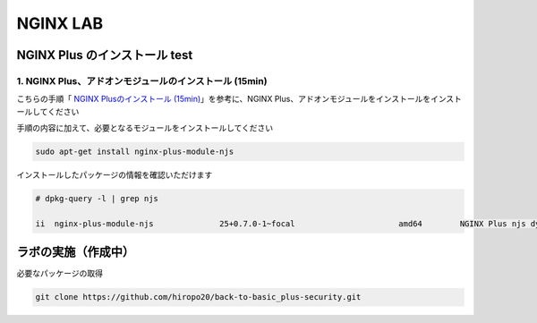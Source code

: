 NGINX LAB
#######

NGINX Plus のインストール test
====

1. NGINX Plus、アドオンモジュールのインストール (15min)
----

こちらの手順「 `NGINX Plusのインストール (15min) <https://f5j-nginx-plus-lab1.readthedocs.io/en/latest/class1/module2/module2.html#nginx-plus-15min>`__」を参考に、NGINX Plus、アドオンモジュールをインストールをインストールしてください

手順の内容に加えて、必要となるモジュールをインストールしてください

.. code-block:: cmdin

   sudo apt-get install nginx-plus-module-njs


インストールしたパッケージの情報を確認いただけます


.. code-block:: cmdin

   # dpkg-query -l | grep njs
   
   ii  nginx-plus-module-njs              25+0.7.0-1~focal                      amd64        NGINX Plus njs dynamic modules

ラボの実施（作成中）
====

必要なパッケージの取得

.. code-block:: cmdin
   
   git clone https://github.com/hiropo20/back-to-basic_plus-security.git

